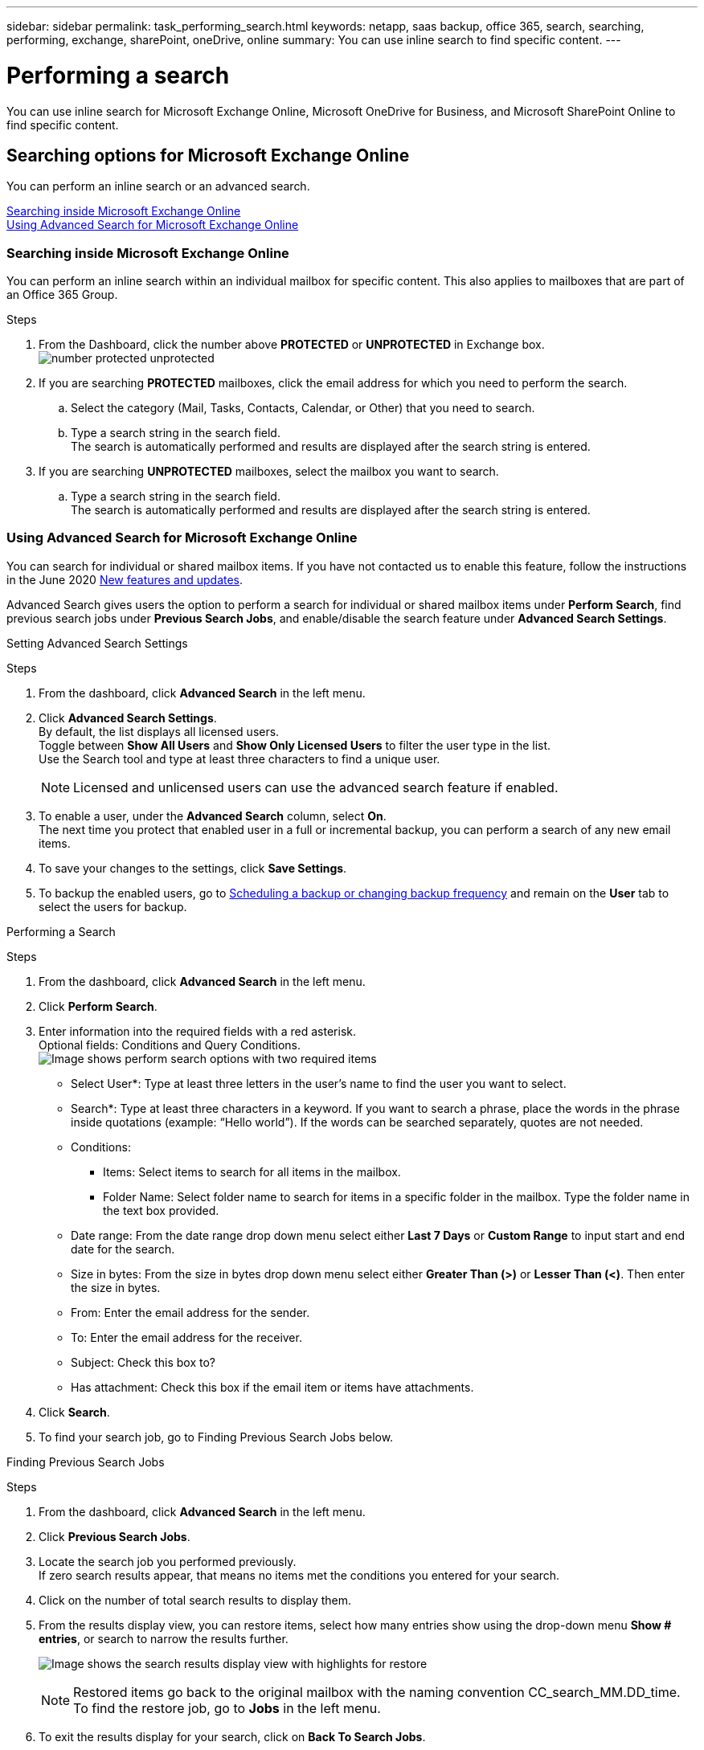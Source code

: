 ---
sidebar: sidebar
permalink: task_performing_search.html
keywords: netapp, saas backup, office 365, search, searching, performing, exchange, sharePoint, oneDrive, online
summary: You can use inline search to find specific content.
---

= Performing a search
:toc: macro
:toclevels: 1
:hardbreaks:
:nofooter:
:icons: font
:linkattrs:
:imagesdir: ./media/

[.lead]
You can use inline search for Microsoft Exchange Online, Microsoft OneDrive for Business, and Microsoft SharePoint Online to find specific content.

== Searching options for Microsoft Exchange Online
You can perform an inline search or an advanced search.

<<Searching inside Microsoft Exchange Online>>
<<Using Advanced Search for Microsoft Exchange Online>>

=== Searching inside Microsoft Exchange Online
You can perform an inline search within an individual mailbox for specific content. This also applies to mailboxes that are part of an Office 365 Group.

.Steps

. From the Dashboard, click the number above *PROTECTED* or *UNPROTECTED* in Exchange box.
  image:number_protected_unprotected.gif[]
.	If you are searching *PROTECTED* mailboxes, click the email address for which you need to perform the search.
  ..	Select the category (Mail, Tasks, Contacts, Calendar, or Other) that you need to search.
//  .. Select *file* or *folder* from dropdown menu next to the search field to indicate if you are searching for a file or folder.
  ..	Type a search string in the search field.
      The search is automatically performed and results are displayed after the search string is entered.
. If you are searching *UNPROTECTED* mailboxes, select the mailbox you want to search.
  .. Type a search string in the search field.
     The search is automatically performed and results are displayed after the search string is entered.

=== Using Advanced Search for Microsoft Exchange Online
You can search for individual or shared mailbox items. If you have not contacted us to enable this feature, follow the instructions in the June 2020 link:reference_new_saasbackupO365.html[New features and updates].

//You can enable advanced search in settings for Microsoft Exchange Online. Once enabled, you can search for individual or shared mailbox items.

Advanced Search gives users the option to perform a search for individual or shared mailbox items under *Perform Search*, find previous search jobs under *Previous Search Jobs*, and enable/disable the search feature under *Advanced Search Settings*.

Setting Advanced Search Settings

.Steps
. From the dashboard, click *Advanced Search* in the left menu.
. Click *Advanced Search Settings*.
  By default, the list displays all licensed users.
  Toggle between *Show All Users* and *Show Only Licensed Users* to filter the user type in the list.
  Use the Search tool and type at least three characters to find a unique user.
+

NOTE: Licensed and unlicensed users can use the advanced search feature if enabled.

. To enable a user, under the *Advanced Search* column, select *On*.
  The next time you protect that enabled user in a full or incremental backup, you can perform a search of any new email items.
. To save your changes to the settings, click *Save Settings*.
. To backup the enabled users, go to link:task_scheduling_backup_or_changing_frequency.html[Scheduling a backup or changing backup frequency] and remain on the *User* tab to select the users for backup.

Performing a Search

.Steps
. From the dashboard, click *Advanced Search* in the left menu.
.	Click *Perform Search*.
.	Enter information into the required fields with a red asterisk.
  Optional fields: Conditions and Query Conditions.
  image:perform_search_options.png[Image shows perform search options with two required items]

* Select User*: Type at least three letters in the user’s name to find the user you want to select.
* Search*: Type at least three characters in a keyword. If you want to search a phrase, place the   words in the phrase inside quotations (example: “Hello world”). If the words can be searched separately, quotes are not needed.
* Conditions:
** Items: Select items to search for all items in the mailbox.
** Folder Name:  Select folder name to search for items in a specific folder in the mailbox. Type the folder name in the text box provided.
* Date range: From the date range drop down menu select either *Last 7 Days* or *Custom Range* to input start and end date for the search.
* Size in bytes: From the size in bytes drop down menu select either *Greater Than (>)* or *Lesser Than (<)*. Then enter the size in bytes.
* From: Enter the email address for the sender.
* To: Enter the email address for the receiver.
* Subject: Check this box to?
* Has attachment: Check this box if the email item or items have attachments.
+
.	Click *Search*.
.	To find your search job, go to Finding Previous Search Jobs below.

Finding Previous Search Jobs

.Steps
. From the dashboard, click *Advanced Search* in the left menu.
. Click *Previous Search Jobs*.
. Locate the search job you performed previously.
  If zero search results appear, that means no items met the conditions you entered for your search.
. Click on the number of total search results to display them.
. From the results display view, you can restore items, select how many entries show using the drop-down menu *Show # entries*, or search to narrow the results further.
+
image:search_results_display_view.png[Image shows the search results display view with highlights for restore, number of entries, and search features]
+
NOTE: Restored items go back to the original mailbox with the naming convention CC_search_MM.DD_time. To find the restore job, go to *Jobs* in the left menu.

. To exit the results display for your search, click on *Back To Search Jobs*.

== Searching inside Microsoft OneDrive for Business
You can perform an inline search within an individual MySite for specific content.

.Steps

. From the Dashboard, click the number above *PROTECTED* in OneDrive box.
.	Click the MySite in which you need to perform the search.
.	Click the files that you need to search.
.	Type a search string in the search field.
  The search is automatically performed and results are displayed after the search string is entered.

== Searching inside Microsoft SharePoint Online
You can perform an inline search within an individual MySite for specific content.  This also applies to sites that are part of an Office 365 Group.

.Steps

. From the Dashboard, click the number above *PROTECTED* in SharePoint box.
.	Click the site in which you need to perform the search.
.	Click the content category that you need to search.
.	Type the search string in the search field.
  The search is automatically performed and results are displayed after the search string is entered.
